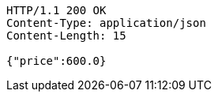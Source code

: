 [source,http,options="nowrap"]
----
HTTP/1.1 200 OK
Content-Type: application/json
Content-Length: 15

{"price":600.0}
----